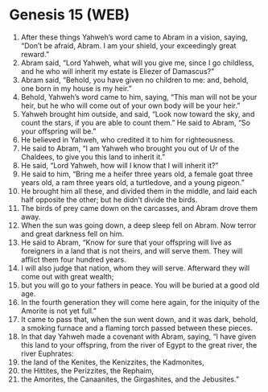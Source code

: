 * Genesis 15 (WEB)
:PROPERTIES:
:ID: WEB/01-GEN15
:END:

1. After these things Yahweh’s word came to Abram in a vision, saying, “Don’t be afraid, Abram. I am your shield, your exceedingly great reward.”
2. Abram said, “Lord Yahweh, what will you give me, since I go childless, and he who will inherit my estate is Eliezer of Damascus?”
3. Abram said, “Behold, you have given no children to me: and, behold, one born in my house is my heir.”
4. Behold, Yahweh’s word came to him, saying, “This man will not be your heir, but he who will come out of your own body will be your heir.”
5. Yahweh brought him outside, and said, “Look now toward the sky, and count the stars, if you are able to count them.” He said to Abram, “So your offspring will be.”
6. He believed in Yahweh, who credited it to him for righteousness.
7. He said to Abram, “I am Yahweh who brought you out of Ur of the Chaldees, to give you this land to inherit it.”
8. He said, “Lord Yahweh, how will I know that I will inherit it?”
9. He said to him, “Bring me a heifer three years old, a female goat three years old, a ram three years old, a turtledove, and a young pigeon.”
10. He brought him all these, and divided them in the middle, and laid each half opposite the other; but he didn’t divide the birds.
11. The birds of prey came down on the carcasses, and Abram drove them away.
12. When the sun was going down, a deep sleep fell on Abram. Now terror and great darkness fell on him.
13. He said to Abram, “Know for sure that your offspring will live as foreigners in a land that is not theirs, and will serve them. They will afflict them four hundred years.
14. I will also judge that nation, whom they will serve. Afterward they will come out with great wealth;
15. but you will go to your fathers in peace. You will be buried at a good old age.
16. In the fourth generation they will come here again, for the iniquity of the Amorite is not yet full.”
17. It came to pass that, when the sun went down, and it was dark, behold, a smoking furnace and a flaming torch passed between these pieces.
18. In that day Yahweh made a covenant with Abram, saying, “I have given this land to your offspring, from the river of Egypt to the great river, the river Euphrates:
19. the land of the Kenites, the Kenizzites, the Kadmonites,
20. the Hittites, the Perizzites, the Rephaim,
21. the Amorites, the Canaanites, the Girgashites, and the Jebusites.”
